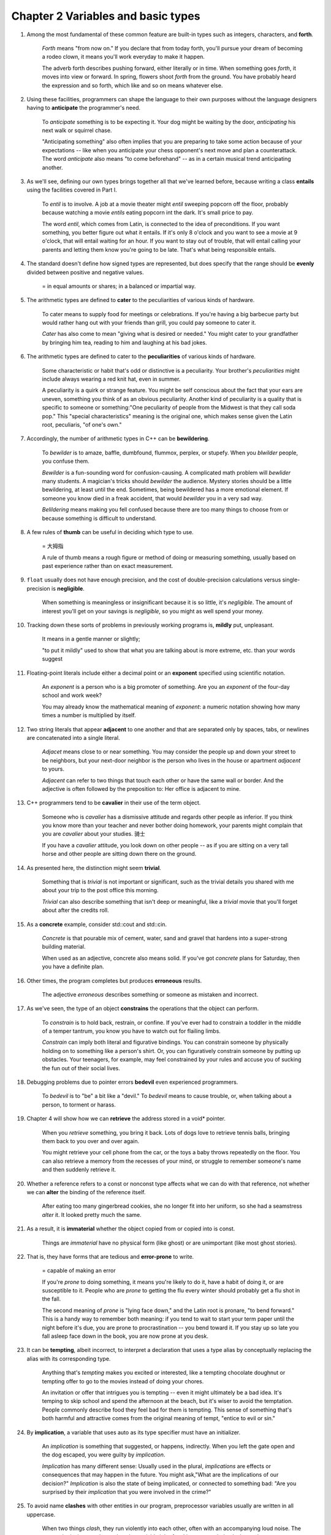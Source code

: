 Chapter 2 Variables and basic types
====================================

1. Among the most fundamental of these common feature are built-in types such as integers, characters, and **forth**.

     *Forth* means "from now on." If you declare that from today forth, you'll pursue your dream of becoming a rodeo
     clown, it means you'll work everyday to make it happen.

     The adverb forth describes pushing forward, either literally or in time. When something goes *forth*, it moves into
     view or forward. In spring, flowers shoot *forth* from the ground. You have probably heard the expression and so
     forth, which like and so on means whatever else.

2. Using these facilities, programmers can shape the language to their own purposes without the language designers
   having to **anticipate** the programmer's need.

     To *anticipate* something is to be expecting it. Your dog might be waiting by the door, *anticipating* his next
     walk or squirrel chase.

     "Anticipating something" also often implies that you are preparing to take some action because of your
     expectations -- like when you anticipate your chess opponent's next move and plan a counterattack. The word
     *anticipate* also means "to come beforehand" -- as in a certain musical trend anticipating another.

3. As we'll see, defining our own types brings together all that we've learned before, because writing a class
   **entails** using the facilities covered in Part I.

     To *entil* is to involve. A job at a movie theater might *entil* sweeping popcorn off the floor, probably because
     watching a movie *entils* eating popcorn int the dark. It's small price to pay.

     The word *entil*, which comes from Latin, is connected to the idea of preconditions. If you want something, you
     better figure out what it entails. If it's only 8 o'clock and you want to see a movie at 9 o'clock, that will
     entail waiting for an hour. If you want to stay out of trouble, that will entail calling your parents and letting
     them know you're going to be late. That's what being responsible entails.

4. The standard doesn't define how signed types are represented, but does specify that the range should be **evenly**
   divided between positive and negative values.

     = in equal amounts or shares; in a balanced or impartial way.

5. The arithmetic types are defined to **cater** to the peculiarities of various kinds of hardware.

     To cater means to supply food for meetings or celebrations. If you're having a big barbecue party but would rather
     hang out with your friends than grill, you could pay someone to cater it.

     *Cater* has also come to mean "giving what is desired or needed." You might cater to your grandfather by bringing
     him tea, reading to him and laughing at his bad jokes.



6. The arithmetic types are defined to cater to the **peculiarities** of various kinds of hardware.

     Some characteristic or habit that's odd or distinctive is a peculiarity. Your brother's *peculiarities* might
     include always wearing a red knit hat, even in summer.

     A peculiarity is a quirk or strange feature. You might be self conscious about the fact that your ears are uneven,
     something you think of as an obvious peculiarity. Another kind of peculiarity is a quality that is specific to
     someone or something:"One peculiarity of people from the Midwest is that they call soda pop." This "special
     characteristics" meaning is the original one, which makes sense given the Latin root, peculiaris, "of one's own."

7. Accordingly, the number of arithmetic types in C++ can be **bewildering**.

     To *bewilder* is to amaze, baffle, dumbfound, flummox, perplex, or stupefy. When you *blwilder* people, you confuse
     them.

     *Bewilder* is a fun-sounding word for confusion-causing. A complicated math problem will *bewlider* many students.
     A magician's tricks should *bewilder* the audience. Mystery stories should be a little bewildering, at least until
     the end. Sometimes, being bewildered has a more emotional element. If someone you know died in a freak accident,
     that would *bewilder* you in a very sad way.

     *Belildering* means making you fell confused because there are too many things to choose from or because something
     is difficult to understand.

8. A few rules of **thumb** can be useful in deciding which type to use.

     = 大拇指

     A rule of thumb means a rough figure or method of doing or measuring something, usually based on past experience
     rather than on exact measurement.

9. ``float`` usually does not have enough precision, and the cost of double-precision calculations versus
   single-precision is **negligible**.

     When something is meaningless or insignificant because it is so little, it's *negligible*. The amount of interest
     you'll get on your savings is *negligible*, so you might as well spend your money.

#. Tracking down these sorts of problems in previously working programs is, **mildly** put, unpleasant.

     It means in a gentle manner or slightly;

     "to put it mildly" used to show that what you are talking about is more extreme, etc. than your words suggest

#. Floating-point literals include either a decimal point or an **exponent** specified using scientific notation.

     An *exponent* is a person who is a big promoter of something. Are you an *exponent* of the four-day school and work
     week?

     You may already know the mathematical meaning of *exponent*: a numeric notation showing how many times a number is
     multiplied by itself.

#. Two string literals that appear **adjacent** to one another and that are separated only by spaces, tabs, or newlines
   are concatenated into a single literal.

     *Adjacet* means close to or near something. You may consider the people up and down your street to be neighbors,
     but your next-door neighbor is the person who lives in the house or apartment *adjacent* to yours.

     *Adjacent* can refer to two things that touch each other or have the same wall or border. And the adjective is
     often followed by the preposition to: Her office is adjacent to mine.

#. C++ programmers tend to be **cavalier** in their use of the term object.

     Someone who is *cavalier* has a dismissive attitude and regards other people as inferior. If you think you know
     more than your teacher and never bother doing homework, your parents might complain that you are *cavalier* about
     your studies. 骑士

     If you have a *cavalier* attitude, you look down on other people -- as if you are sitting on a very tall horse and
     other people are sitting down there on the ground.

#. As presented here, the distinction might seem **trivial**.

     Something that is *trivial* is not important or significant, such as the trivial details you shared with me about
     your trip to the post office this morning.

     *Trivial* can also describe something that isn't deep or meaningful, like a *trivial* movie that you'll forget
     about after the credits roll.

#. As a **concrete** example, consider std::cout and std::cin.

     *Concrete* is that pourable mix of cement, water, sand and gravel that hardens into a super-strong building
     material.

     When used as an adjective, concrete also means solid. If you've got *concrete* plans for Saturday, then you have a
     definite plan.

#. Other times, the program completes but produces **erroneous** results.

     The adjective *erroneous* describes something or someone as mistaken and incorrect.

#. As we've seen, the type of an object **constrains** the operations that the object can perform.

     To *constrain* is to hold back, restrain, or confine. If you've ever had to constrain a toddler in the middle of a
     temper tantrum, you know you have to watch out for flailing limbs.

     *Constrain* can imply both literal and figurative bindings. You can constrain someone by physically holding on to
     something like a person's shirt. Or, you can figuratively constrain someone by putting up obstacles. Your
     teenagers, for example, may feel constrained by your rules and accuse you of sucking the fun out of their social
     lives.

#. Debugging problems due to pointer errors **bedevil** even experienced programmers.

     To *bedevil* is to "be" a bit like a "devil." To *bedevil* means to cause trouble, or, when talking about a person,
     to torment or harass.

#. Chapter 4 will show how we can **retrieve** the address stored in a void* pointer.

     When you *retrieve* something, you bring it back. Lots of dogs love to retrieve tennis balls, bringing them back to
     you over and over again.

     You might retrieve your cell phone from the car, or the toys a baby throws repeatedly on the floor. You can also
     retrieve a memory from the recesses of your mind, or struggle to remember someone's name and then suddenly retrieve
     it.

#. Whether a reference refers to a const or nonconst type affects what we can do with that reference, not whether we can
   **alter** the binding of the reference itself.

     After eating too many gingerbread cookies, she no longer fit into her uniform, so she had a seamstress *alter* it.
     It looked pretty much the same.

#. As a result, it is **immaterial** whether the object copied from or copied into is const.

     Things are *immaterial* have no physical form (like ghost) or are unimportant (like most ghost stories).

#. That is, they have forms that are tedious and **error-prone** to write.

     = capable of making an error

     If you're *prone* to doing something, it means you're likely to do it, have a habit of doing it, or are susceptible
     to it. People who are *prone* to getting the flu every winter should probably get a flu shot in the fall.

     The second meaning of *prone* is "lying face down," and the Latin root is pronare, "to bend forward." This is a
     handy way to remember both meaning: if you tend to wait to start your term paper until the night before it's due,
     you are prone to procrastination -- you bend toward it. If you stay up so late you fall asleep face down in the
     book, you are now prone at you desk.

#. It can be **tempting**, albeit incorrect, to interpret a declaration that uses a type alias by conceptually replacing
   the alias with its corresponding type.

     Anything that's *tempting* makes you excited or interested, like a tempting chocolate doughnut or tempting offer to
     go to the movies instead of doing your chores.

     An invitation or offer that intrigues you is tempting -- even it might ultimately be a bad idea. It's temping to
     skip school and spend the afternoon at the beach, but it's wiser to avoid the temptation. People commonly describe
     food they feel bad for them is tempting. This sense of something that's both harmful and attractive comes from the
     original meaning of tempt, "entice to evil or sin."

#. By **implication**, a variable that uses auto as its type specifier must have an initializer.

     An *implication* is something that suggested, or happens, indirectly. When you left the gate open and the dog
     escaped, you were guilty by *implication*.

     *Implication* has many different sense: Usually used in the plural, *implications* are effects or consequences that
     may happen in the future. You might ask,"What are the implications of our decision?" *Implication* is also the
     state of being implicated, or connected to something bad: "Are you surprised by their *implication* that you were
     involved in the crime?"

#. To avoid name **clashes** with other entities in our program, preprocessor variables usually are written in all
   uppercase.

     When two things *clash*, they run violently into each other, often with an accompanying loud noise. The
     percussionist in an orchestra has the enviable job of making two cymbals *clash* together.

     Kids *clash* when they run into each other on the playground, but they can also clash through a strong
     disagreement:"My cousins always *clash* when it comes to deciding what movie to watch after dinner." Also, your
     shirt might *clash* your pants, if the colors or prints simply don't go together. *Clash* is imitative -- it sounds
     like its original meaning, "make a loud, sharp sound," and may be related to the words clap and crash.
